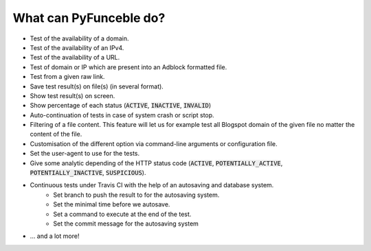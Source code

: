 What can PyFunceble do?
=======================

- Test of the availability of a domain.
- Test of the availability of an IPv4.
- Test of the availability of a URL.
- Test of domain or IP which are present into an Adblock formatted file.
- Test from a given raw link.
- Save test result(s) on file(s) (in several format).
- Show test result(s) on screen.
- Show percentage of each status (:code:`ACTIVE`, :code:`INACTIVE`, :code:`INVALID`)
- Auto-continuation of tests in case of system crash or script stop.
- Filtering of a file content. This feature will let us for example test all Blogspot domain of the given file no matter the content of the file.
- Customisation of the different option via command-line arguments or configuration file.
- Set the user-agent to use for the tests.
- Give some analytic depending of the HTTP status code (:code:`ACTIVE`, :code:`POTENTIALLY_ACTIVE`, :code:`POTENTIALLY_INACTIVE`, :code:`SUSPICIOUS`).
- Continuous tests under Travis CI with the help of an autosaving and database system.
    - Set branch to push the result to for the autosaving system.
    - Set the minimal time before we autosave.
    - Set a command to execute at the end of the test.
    - Set the commit message for the autosaving system
- ... and a lot more!